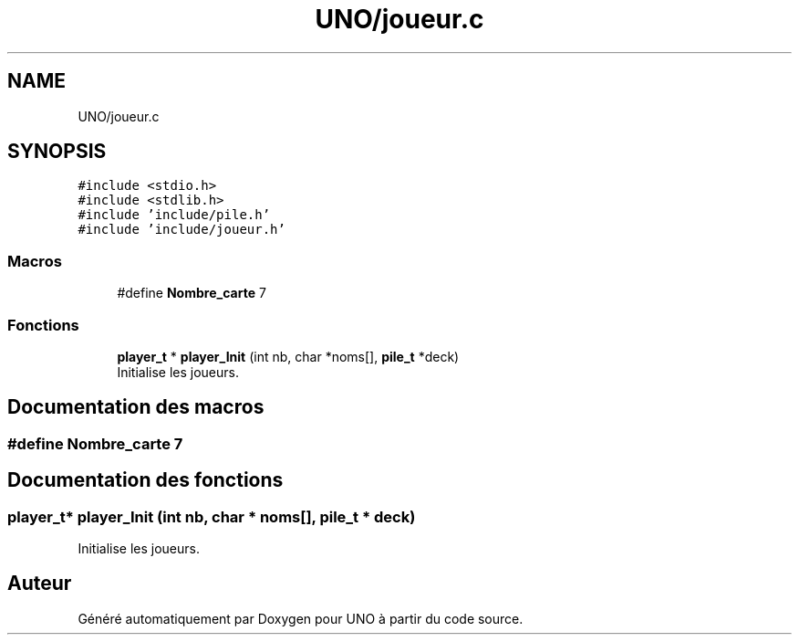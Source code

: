 .TH "UNO/joueur.c" 3 "Lundi 27 Avril 2020" "Version 1.2" "UNO" \" -*- nroff -*-
.ad l
.nh
.SH NAME
UNO/joueur.c
.SH SYNOPSIS
.br
.PP
\fC#include <stdio\&.h>\fP
.br
\fC#include <stdlib\&.h>\fP
.br
\fC#include 'include/pile\&.h'\fP
.br
\fC#include 'include/joueur\&.h'\fP
.br

.SS "Macros"

.in +1c
.ti -1c
.RI "#define \fBNombre_carte\fP   7"
.br
.in -1c
.SS "Fonctions"

.in +1c
.ti -1c
.RI "\fBplayer_t\fP * \fBplayer_Init\fP (int nb, char *noms[], \fBpile_t\fP *deck)"
.br
.RI "Initialise les joueurs\&. "
.in -1c
.SH "Documentation des macros"
.PP 
.SS "#define Nombre_carte   7"

.SH "Documentation des fonctions"
.PP 
.SS "\fBplayer_t\fP* player_Init (int nb, char * noms[], \fBpile_t\fP * deck)"

.PP
Initialise les joueurs\&. 
.SH "Auteur"
.PP 
Généré automatiquement par Doxygen pour UNO à partir du code source\&.
